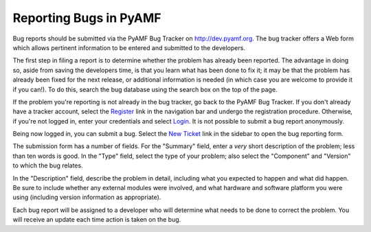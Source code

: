 .. _reporting-bugs:

***********************
Reporting Bugs in PyAMF
***********************

Bug reports should be submitted via the PyAMF Bug Tracker on http://dev.pyamf.org.
The bug tracker offers a Web form which allows pertinent information to be entered
and submitted to the developers.

The first step in filing a report is to determine whether the problem has
already been reported.  The advantage in doing so, aside from saving the
developers time, is that you learn what has been done to fix it; it may be that
the problem has already been fixed for the next release, or additional
information is needed (in which case you are welcome to provide it if you can!).
To do this, search the bug database using the search box on the top of the page.

If the problem you're reporting is not already in the bug tracker, go back to
the PyAMF Bug Tracker.  If you don't already have a tracker account, select the
Register_ link in the navigation bar and undergo the registration procedure.
Otherwise, if you're not logged in, enter your credentials and select Login_.
It is not possible to submit a bug report anonymously.

Being now logged in, you can submit a bug.  Select the `New Ticket`_ link in the
sidebar to open the bug reporting form.

The submission form has a number of fields.  For the "Summary" field, enter a
*very* short description of the problem; less than ten words is good.  In the
"Type" field, select the type of your problem; also select the "Component" and
"Version" to which the bug relates.

In the "Description" field, describe the problem in detail, including what you
expected to happen and what did happen.  Be sure to include whether any
external modules were involved, and what hardware and software platform you
were using (including version information as appropriate).

Each bug report will be assigned to a developer who will determine what needs to
be done to correct the problem.  You will receive an update each time action is
taken on the bug.


.. seealso::

   `How to Report Bugs Effectively <http://www-mice.cs.ucl.ac.uk/multimedia/software/documentation/ReportingBugs.html>`_
      Article which goes into some detail about how to create a useful bug report.
      This describes what kind of information is useful and why it is useful.

   `Bug Writing Guidelines <https://developer.mozilla.org/en/Bug_writing_guidelines>`_
      Information about writing a good bug report.  Some of this is specific to the
      Mozilla project, but describes general good practices.

.. _Register: http://dev.pyamf.org/register
.. _Login: http://dev.pyamf.org/login
.. _Login: http://dev.pyamf.org/login
.. _New Ticket: http://dev.pyamf.org/newticket
